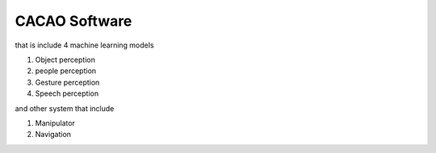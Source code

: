 CACAO Software
##################

that is include 4 machine learning models

#. Object perception
#. people perception
#. Gesture perception
#. Speech perception

and other system that include

#. Manipulator
#. Navigation